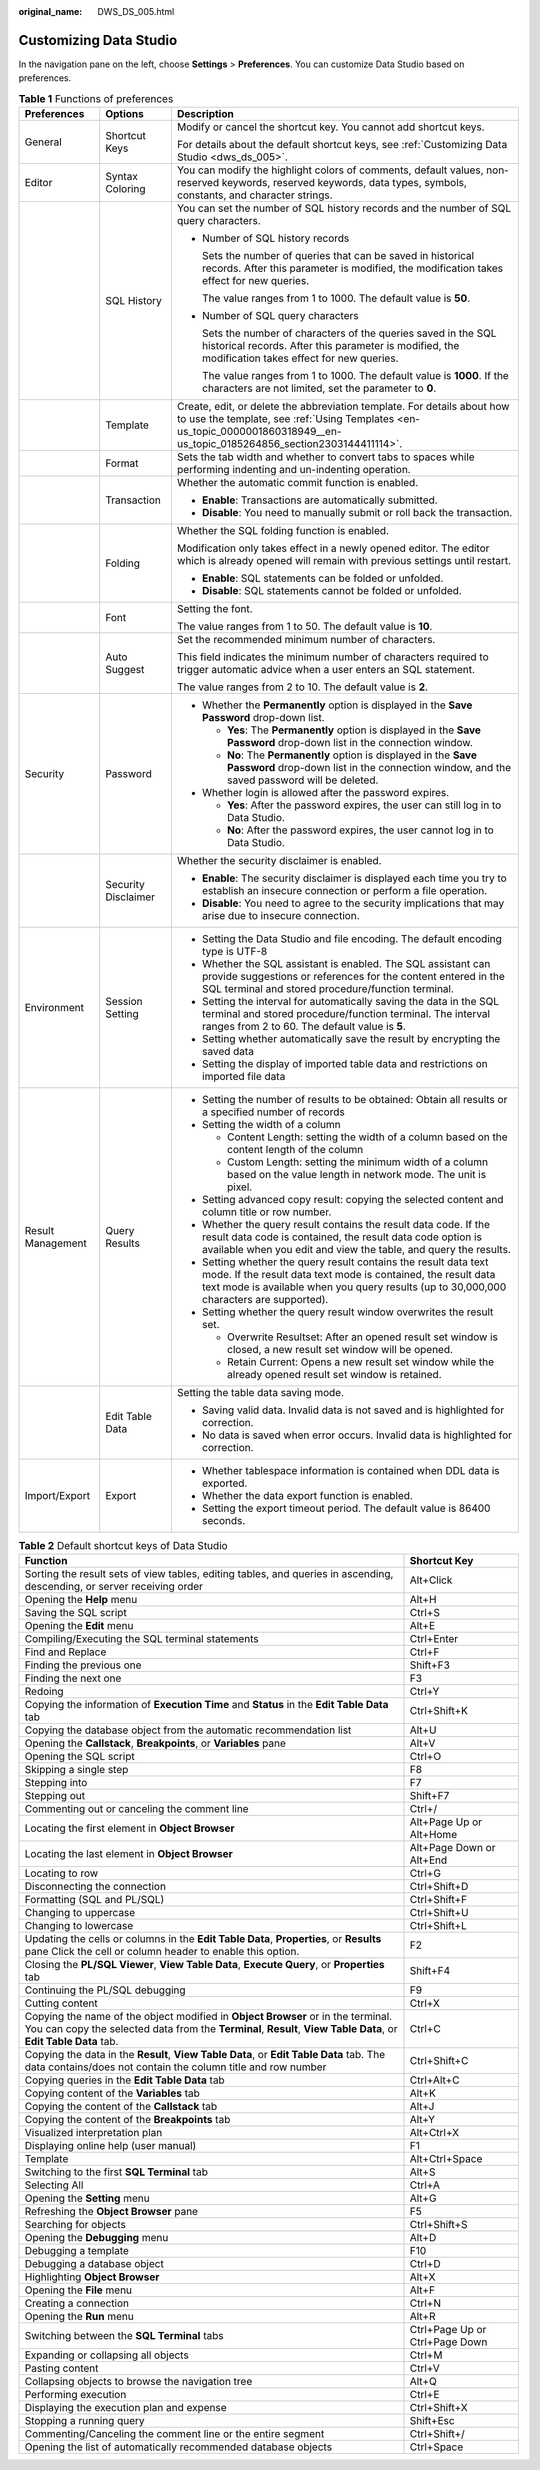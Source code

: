 :original_name: DWS_DS_005.html

.. _DWS_DS_005:

Customizing Data Studio
=======================

In the navigation pane on the left, choose **Settings** > **Preferences**. You can customize Data Studio based on preferences.

.. _en-us_topic_0000001813438860__table1510418570339:

.. table:: **Table 1** Functions of preferences

   +-----------------------+-----------------------+-------------------------------------------------------------------------------------------------------------------------------------------------------------------------------------------------------------------------------+
   | Preferences           | Options               | Description                                                                                                                                                                                                                   |
   +=======================+=======================+===============================================================================================================================================================================================================================+
   | General               | Shortcut Keys         | Modify or cancel the shortcut key. You cannot add shortcut keys.                                                                                                                                                              |
   |                       |                       |                                                                                                                                                                                                                               |
   |                       |                       | For details about the default shortcut keys, see :ref:`Customizing Data Studio <dws_ds_005>`.                                                                                                                                 |
   +-----------------------+-----------------------+-------------------------------------------------------------------------------------------------------------------------------------------------------------------------------------------------------------------------------+
   | Editor                | Syntax Coloring       | You can modify the highlight colors of comments, default values, non-reserved keywords, reserved keywords, data types, symbols, constants, and character strings.                                                             |
   +-----------------------+-----------------------+-------------------------------------------------------------------------------------------------------------------------------------------------------------------------------------------------------------------------------+
   |                       | SQL History           | You can set the number of SQL history records and the number of SQL query characters.                                                                                                                                         |
   |                       |                       |                                                                                                                                                                                                                               |
   |                       |                       | -  Number of SQL history records                                                                                                                                                                                              |
   |                       |                       |                                                                                                                                                                                                                               |
   |                       |                       |    Sets the number of queries that can be saved in historical records. After this parameter is modified, the modification takes effect for new queries.                                                                       |
   |                       |                       |                                                                                                                                                                                                                               |
   |                       |                       |    The value ranges from 1 to 1000. The default value is **50**.                                                                                                                                                              |
   |                       |                       |                                                                                                                                                                                                                               |
   |                       |                       | -  Number of SQL query characters                                                                                                                                                                                             |
   |                       |                       |                                                                                                                                                                                                                               |
   |                       |                       |    Sets the number of characters of the queries saved in the SQL historical records. After this parameter is modified, the modification takes effect for new queries.                                                         |
   |                       |                       |                                                                                                                                                                                                                               |
   |                       |                       |    The value ranges from 1 to 1000. The default value is **1000**. If the characters are not limited, set the parameter to **0**.                                                                                             |
   +-----------------------+-----------------------+-------------------------------------------------------------------------------------------------------------------------------------------------------------------------------------------------------------------------------+
   |                       | Template              | Create, edit, or delete the abbreviation template. For details about how to use the template, see :ref:`Using Templates <en-us_topic_0000001860318949__en-us_topic_0185264856_section2303144411114>`.                         |
   +-----------------------+-----------------------+-------------------------------------------------------------------------------------------------------------------------------------------------------------------------------------------------------------------------------+
   |                       | Format                | Sets the tab width and whether to convert tabs to spaces while performing indenting and un-indenting operation.                                                                                                               |
   +-----------------------+-----------------------+-------------------------------------------------------------------------------------------------------------------------------------------------------------------------------------------------------------------------------+
   |                       | Transaction           | Whether the automatic commit function is enabled.                                                                                                                                                                             |
   |                       |                       |                                                                                                                                                                                                                               |
   |                       |                       | -  **Enable**: Transactions are automatically submitted.                                                                                                                                                                      |
   |                       |                       | -  **Disable**: You need to manually submit or roll back the transaction.                                                                                                                                                     |
   +-----------------------+-----------------------+-------------------------------------------------------------------------------------------------------------------------------------------------------------------------------------------------------------------------------+
   |                       | Folding               | Whether the SQL folding function is enabled.                                                                                                                                                                                  |
   |                       |                       |                                                                                                                                                                                                                               |
   |                       |                       | Modification only takes effect in a newly opened editor. The editor which is already opened will remain with previous settings until restart.                                                                                 |
   |                       |                       |                                                                                                                                                                                                                               |
   |                       |                       | -  **Enable**: SQL statements can be folded or unfolded.                                                                                                                                                                      |
   |                       |                       | -  **Disable**: SQL statements cannot be folded or unfolded.                                                                                                                                                                  |
   +-----------------------+-----------------------+-------------------------------------------------------------------------------------------------------------------------------------------------------------------------------------------------------------------------------+
   |                       | Font                  | Setting the font.                                                                                                                                                                                                             |
   |                       |                       |                                                                                                                                                                                                                               |
   |                       |                       | The value ranges from 1 to 50. The default value is **10**.                                                                                                                                                                   |
   +-----------------------+-----------------------+-------------------------------------------------------------------------------------------------------------------------------------------------------------------------------------------------------------------------------+
   |                       | Auto Suggest          | Set the recommended minimum number of characters.                                                                                                                                                                             |
   |                       |                       |                                                                                                                                                                                                                               |
   |                       |                       | This field indicates the minimum number of characters required to trigger automatic advice when a user enters an SQL statement.                                                                                               |
   |                       |                       |                                                                                                                                                                                                                               |
   |                       |                       | The value ranges from 2 to 10. The default value is **2**.                                                                                                                                                                    |
   +-----------------------+-----------------------+-------------------------------------------------------------------------------------------------------------------------------------------------------------------------------------------------------------------------------+
   | Security              | Password              | -  Whether the **Permanently** option is displayed in the **Save Password** drop-down list.                                                                                                                                   |
   |                       |                       |                                                                                                                                                                                                                               |
   |                       |                       |    -  **Yes**: The **Permanently** option is displayed in the **Save Password** drop-down list in the connection window.                                                                                                      |
   |                       |                       |    -  **No**: The **Permanently** option is displayed in the **Save Password** drop-down list in the connection window, and the saved password will be deleted.                                                               |
   |                       |                       |                                                                                                                                                                                                                               |
   |                       |                       | -  Whether login is allowed after the password expires.                                                                                                                                                                       |
   |                       |                       |                                                                                                                                                                                                                               |
   |                       |                       |    -  **Yes**: After the password expires, the user can still log in to Data Studio.                                                                                                                                          |
   |                       |                       |    -  **No**: After the password expires, the user cannot log in to Data Studio.                                                                                                                                              |
   +-----------------------+-----------------------+-------------------------------------------------------------------------------------------------------------------------------------------------------------------------------------------------------------------------------+
   |                       | Security Disclaimer   | Whether the security disclaimer is enabled.                                                                                                                                                                                   |
   |                       |                       |                                                                                                                                                                                                                               |
   |                       |                       | -  **Enable**: The security disclaimer is displayed each time you try to establish an insecure connection or perform a file operation.                                                                                        |
   |                       |                       | -  **Disable**: You need to agree to the security implications that may arise due to insecure connection.                                                                                                                     |
   +-----------------------+-----------------------+-------------------------------------------------------------------------------------------------------------------------------------------------------------------------------------------------------------------------------+
   | Environment           | Session Setting       | -  Setting the Data Studio and file encoding. The default encoding type is UTF-8                                                                                                                                              |
   |                       |                       | -  Whether the SQL assistant is enabled. The SQL assistant can provide suggestions or references for the content entered in the SQL terminal and stored procedure/function terminal.                                          |
   |                       |                       | -  Setting the interval for automatically saving the data in the SQL terminal and stored procedure/function terminal. The interval ranges from 2 to 60. The default value is **5**.                                           |
   |                       |                       | -  Setting whether automatically save the result by encrypting the saved data                                                                                                                                                 |
   |                       |                       | -  Setting the display of imported table data and restrictions on imported file data                                                                                                                                          |
   +-----------------------+-----------------------+-------------------------------------------------------------------------------------------------------------------------------------------------------------------------------------------------------------------------------+
   | Result Management     | Query Results         | -  Setting the number of results to be obtained: Obtain all results or a specified number of records                                                                                                                          |
   |                       |                       | -  Setting the width of a column                                                                                                                                                                                              |
   |                       |                       |                                                                                                                                                                                                                               |
   |                       |                       |    -  Content Length: setting the width of a column based on the content length of the column                                                                                                                                 |
   |                       |                       |    -  Custom Length: setting the minimum width of a column based on the value length in network mode. The unit is pixel.                                                                                                      |
   |                       |                       |                                                                                                                                                                                                                               |
   |                       |                       | -  Setting advanced copy result: copying the selected content and column title or row number.                                                                                                                                 |
   |                       |                       | -  Whether the query result contains the result data code. If the result data code is contained, the result data code option is available when you edit and view the table, and query the results.                            |
   |                       |                       | -  Setting whether the query result contains the result data text mode. If the result data text mode is contained, the result data text mode is available when you query results (up to 30,000,000 characters are supported). |
   |                       |                       | -  Setting whether the query result window overwrites the result set.                                                                                                                                                         |
   |                       |                       |                                                                                                                                                                                                                               |
   |                       |                       |    -  Overwrite Resultset: After an opened result set window is closed, a new result set window will be opened.                                                                                                               |
   |                       |                       |    -  Retain Current: Opens a new result set window while the already opened result set window is retained.                                                                                                                   |
   +-----------------------+-----------------------+-------------------------------------------------------------------------------------------------------------------------------------------------------------------------------------------------------------------------------+
   |                       | Edit Table Data       | Setting the table data saving mode.                                                                                                                                                                                           |
   |                       |                       |                                                                                                                                                                                                                               |
   |                       |                       | -  Saving valid data. Invalid data is not saved and is highlighted for correction.                                                                                                                                            |
   |                       |                       | -  No data is saved when error occurs. Invalid data is highlighted for correction.                                                                                                                                            |
   +-----------------------+-----------------------+-------------------------------------------------------------------------------------------------------------------------------------------------------------------------------------------------------------------------------+
   | Import/Export         | Export                | -  Whether tablespace information is contained when DDL data is exported.                                                                                                                                                     |
   |                       |                       | -  Whether the data export function is enabled.                                                                                                                                                                               |
   |                       |                       | -  Setting the export timeout period. The default value is 86400 seconds.                                                                                                                                                     |
   +-----------------------+-----------------------+-------------------------------------------------------------------------------------------------------------------------------------------------------------------------------------------------------------------------------+

.. table:: **Table 2** Default shortcut keys of Data Studio

   +------------------------------------------------------------------------------------------------------------------------------------------------------------------------------------------------------+--------------------------------+
   | Function                                                                                                                                                                                             | Shortcut Key                   |
   +======================================================================================================================================================================================================+================================+
   | Sorting the result sets of view tables, editing tables, and queries in ascending, descending, or server receiving order                                                                              | Alt+Click                      |
   +------------------------------------------------------------------------------------------------------------------------------------------------------------------------------------------------------+--------------------------------+
   | Opening the **Help** menu                                                                                                                                                                            | Alt+H                          |
   +------------------------------------------------------------------------------------------------------------------------------------------------------------------------------------------------------+--------------------------------+
   | Saving the SQL script                                                                                                                                                                                | Ctrl+S                         |
   +------------------------------------------------------------------------------------------------------------------------------------------------------------------------------------------------------+--------------------------------+
   | Opening the **Edit** menu                                                                                                                                                                            | Alt+E                          |
   +------------------------------------------------------------------------------------------------------------------------------------------------------------------------------------------------------+--------------------------------+
   | Compiling/Executing the SQL terminal statements                                                                                                                                                      | Ctrl+Enter                     |
   +------------------------------------------------------------------------------------------------------------------------------------------------------------------------------------------------------+--------------------------------+
   | Find and Replace                                                                                                                                                                                     | Ctrl+F                         |
   +------------------------------------------------------------------------------------------------------------------------------------------------------------------------------------------------------+--------------------------------+
   | Finding the previous one                                                                                                                                                                             | Shift+F3                       |
   +------------------------------------------------------------------------------------------------------------------------------------------------------------------------------------------------------+--------------------------------+
   | Finding the next one                                                                                                                                                                                 | F3                             |
   +------------------------------------------------------------------------------------------------------------------------------------------------------------------------------------------------------+--------------------------------+
   | Redoing                                                                                                                                                                                              | Ctrl+Y                         |
   +------------------------------------------------------------------------------------------------------------------------------------------------------------------------------------------------------+--------------------------------+
   | Copying the information of **Execution Time** and **Status** in the **Edit Table Data** tab                                                                                                          | Ctrl+Shift+K                   |
   +------------------------------------------------------------------------------------------------------------------------------------------------------------------------------------------------------+--------------------------------+
   | Copying the database object from the automatic recommendation list                                                                                                                                   | Alt+U                          |
   +------------------------------------------------------------------------------------------------------------------------------------------------------------------------------------------------------+--------------------------------+
   | Opening the **Callstack**, **Breakpoints**, or **Variables** pane                                                                                                                                    | Alt+V                          |
   +------------------------------------------------------------------------------------------------------------------------------------------------------------------------------------------------------+--------------------------------+
   | Opening the SQL script                                                                                                                                                                               | Ctrl+O                         |
   +------------------------------------------------------------------------------------------------------------------------------------------------------------------------------------------------------+--------------------------------+
   | Skipping a single step                                                                                                                                                                               | F8                             |
   +------------------------------------------------------------------------------------------------------------------------------------------------------------------------------------------------------+--------------------------------+
   | Stepping into                                                                                                                                                                                        | F7                             |
   +------------------------------------------------------------------------------------------------------------------------------------------------------------------------------------------------------+--------------------------------+
   | Stepping out                                                                                                                                                                                         | Shift+F7                       |
   +------------------------------------------------------------------------------------------------------------------------------------------------------------------------------------------------------+--------------------------------+
   | Commenting out or canceling the comment line                                                                                                                                                         | Ctrl+/                         |
   +------------------------------------------------------------------------------------------------------------------------------------------------------------------------------------------------------+--------------------------------+
   | Locating the first element in **Object Browser**                                                                                                                                                     | Alt+Page Up or Alt+Home        |
   +------------------------------------------------------------------------------------------------------------------------------------------------------------------------------------------------------+--------------------------------+
   | Locating the last element in **Object Browser**                                                                                                                                                      | Alt+Page Down or Alt+End       |
   +------------------------------------------------------------------------------------------------------------------------------------------------------------------------------------------------------+--------------------------------+
   | Locating to row                                                                                                                                                                                      | Ctrl+G                         |
   +------------------------------------------------------------------------------------------------------------------------------------------------------------------------------------------------------+--------------------------------+
   | Disconnecting the connection                                                                                                                                                                         | Ctrl+Shift+D                   |
   +------------------------------------------------------------------------------------------------------------------------------------------------------------------------------------------------------+--------------------------------+
   | Formatting (SQL and PL/SQL)                                                                                                                                                                          | Ctrl+Shift+F                   |
   +------------------------------------------------------------------------------------------------------------------------------------------------------------------------------------------------------+--------------------------------+
   | Changing to uppercase                                                                                                                                                                                | Ctrl+Shift+U                   |
   +------------------------------------------------------------------------------------------------------------------------------------------------------------------------------------------------------+--------------------------------+
   | Changing to lowercase                                                                                                                                                                                | Ctrl+Shift+L                   |
   +------------------------------------------------------------------------------------------------------------------------------------------------------------------------------------------------------+--------------------------------+
   | Updating the cells or columns in the **Edit Table Data**, **Properties**, or **Results** pane Click the cell or column header to enable this option.                                                 | F2                             |
   +------------------------------------------------------------------------------------------------------------------------------------------------------------------------------------------------------+--------------------------------+
   | Closing the **PL/SQL Viewer**, **View Table Data**, **Execute Query**, or **Properties** tab                                                                                                         | Shift+F4                       |
   +------------------------------------------------------------------------------------------------------------------------------------------------------------------------------------------------------+--------------------------------+
   | Continuing the PL/SQL debugging                                                                                                                                                                      | F9                             |
   +------------------------------------------------------------------------------------------------------------------------------------------------------------------------------------------------------+--------------------------------+
   | Cutting content                                                                                                                                                                                      | Ctrl+X                         |
   +------------------------------------------------------------------------------------------------------------------------------------------------------------------------------------------------------+--------------------------------+
   | Copying the name of the object modified in **Object Browser** or in the terminal. You can copy the selected data from the **Terminal**, **Result**, **View Table Data**, or **Edit Table Data** tab. | Ctrl+C                         |
   +------------------------------------------------------------------------------------------------------------------------------------------------------------------------------------------------------+--------------------------------+
   | Copying the data in the **Result**, **View Table Data**, or **Edit Table Data** tab. The data contains/does not contain the column title and row number                                              | Ctrl+Shift+C                   |
   +------------------------------------------------------------------------------------------------------------------------------------------------------------------------------------------------------+--------------------------------+
   | Copying queries in the **Edit Table Data** tab                                                                                                                                                       | Ctrl+Alt+C                     |
   +------------------------------------------------------------------------------------------------------------------------------------------------------------------------------------------------------+--------------------------------+
   | Copying content of the **Variables** tab                                                                                                                                                             | Alt+K                          |
   +------------------------------------------------------------------------------------------------------------------------------------------------------------------------------------------------------+--------------------------------+
   | Copying the content of the **Callstack** tab                                                                                                                                                         | Alt+J                          |
   +------------------------------------------------------------------------------------------------------------------------------------------------------------------------------------------------------+--------------------------------+
   | Copying the content of the **Breakpoints** tab                                                                                                                                                       | Alt+Y                          |
   +------------------------------------------------------------------------------------------------------------------------------------------------------------------------------------------------------+--------------------------------+
   | Visualized interpretation plan                                                                                                                                                                       | Alt+Ctrl+X                     |
   +------------------------------------------------------------------------------------------------------------------------------------------------------------------------------------------------------+--------------------------------+
   | Displaying online help (user manual)                                                                                                                                                                 | F1                             |
   +------------------------------------------------------------------------------------------------------------------------------------------------------------------------------------------------------+--------------------------------+
   | Template                                                                                                                                                                                             | Alt+Ctrl+Space                 |
   +------------------------------------------------------------------------------------------------------------------------------------------------------------------------------------------------------+--------------------------------+
   | Switching to the first **SQL Terminal** tab                                                                                                                                                          | Alt+S                          |
   +------------------------------------------------------------------------------------------------------------------------------------------------------------------------------------------------------+--------------------------------+
   | Selecting All                                                                                                                                                                                        | Ctrl+A                         |
   +------------------------------------------------------------------------------------------------------------------------------------------------------------------------------------------------------+--------------------------------+
   | Opening the **Setting** menu                                                                                                                                                                         | Alt+G                          |
   +------------------------------------------------------------------------------------------------------------------------------------------------------------------------------------------------------+--------------------------------+
   | Refreshing the **Object Browser** pane                                                                                                                                                               | F5                             |
   +------------------------------------------------------------------------------------------------------------------------------------------------------------------------------------------------------+--------------------------------+
   | Searching for objects                                                                                                                                                                                | Ctrl+Shift+S                   |
   +------------------------------------------------------------------------------------------------------------------------------------------------------------------------------------------------------+--------------------------------+
   | Opening the **Debugging** menu                                                                                                                                                                       | Alt+D                          |
   +------------------------------------------------------------------------------------------------------------------------------------------------------------------------------------------------------+--------------------------------+
   | Debugging a template                                                                                                                                                                                 | F10                            |
   +------------------------------------------------------------------------------------------------------------------------------------------------------------------------------------------------------+--------------------------------+
   | Debugging a database object                                                                                                                                                                          | Ctrl+D                         |
   +------------------------------------------------------------------------------------------------------------------------------------------------------------------------------------------------------+--------------------------------+
   | Highlighting **Object Browser**                                                                                                                                                                      | Alt+X                          |
   +------------------------------------------------------------------------------------------------------------------------------------------------------------------------------------------------------+--------------------------------+
   | Opening the **File** menu                                                                                                                                                                            | Alt+F                          |
   +------------------------------------------------------------------------------------------------------------------------------------------------------------------------------------------------------+--------------------------------+
   | Creating a connection                                                                                                                                                                                | Ctrl+N                         |
   +------------------------------------------------------------------------------------------------------------------------------------------------------------------------------------------------------+--------------------------------+
   | Opening the **Run** menu                                                                                                                                                                             | Alt+R                          |
   +------------------------------------------------------------------------------------------------------------------------------------------------------------------------------------------------------+--------------------------------+
   | Switching between the **SQL Terminal** tabs                                                                                                                                                          | Ctrl+Page Up or Ctrl+Page Down |
   +------------------------------------------------------------------------------------------------------------------------------------------------------------------------------------------------------+--------------------------------+
   | Expanding or collapsing all objects                                                                                                                                                                  | Ctrl+M                         |
   +------------------------------------------------------------------------------------------------------------------------------------------------------------------------------------------------------+--------------------------------+
   | Pasting content                                                                                                                                                                                      | Ctrl+V                         |
   +------------------------------------------------------------------------------------------------------------------------------------------------------------------------------------------------------+--------------------------------+
   | Collapsing objects to browse the navigation tree                                                                                                                                                     | Alt+Q                          |
   +------------------------------------------------------------------------------------------------------------------------------------------------------------------------------------------------------+--------------------------------+
   | Performing execution                                                                                                                                                                                 | Ctrl+E                         |
   +------------------------------------------------------------------------------------------------------------------------------------------------------------------------------------------------------+--------------------------------+
   | Displaying the execution plan and expense                                                                                                                                                            | Ctrl+Shift+X                   |
   +------------------------------------------------------------------------------------------------------------------------------------------------------------------------------------------------------+--------------------------------+
   | Stopping a running query                                                                                                                                                                             | Shift+Esc                      |
   +------------------------------------------------------------------------------------------------------------------------------------------------------------------------------------------------------+--------------------------------+
   | Commenting/Canceling the comment line or the entire segment                                                                                                                                          | Ctrl+Shift+/                   |
   +------------------------------------------------------------------------------------------------------------------------------------------------------------------------------------------------------+--------------------------------+
   | Opening the list of automatically recommended database objects                                                                                                                                       | Ctrl+Space                     |
   +------------------------------------------------------------------------------------------------------------------------------------------------------------------------------------------------------+--------------------------------+
